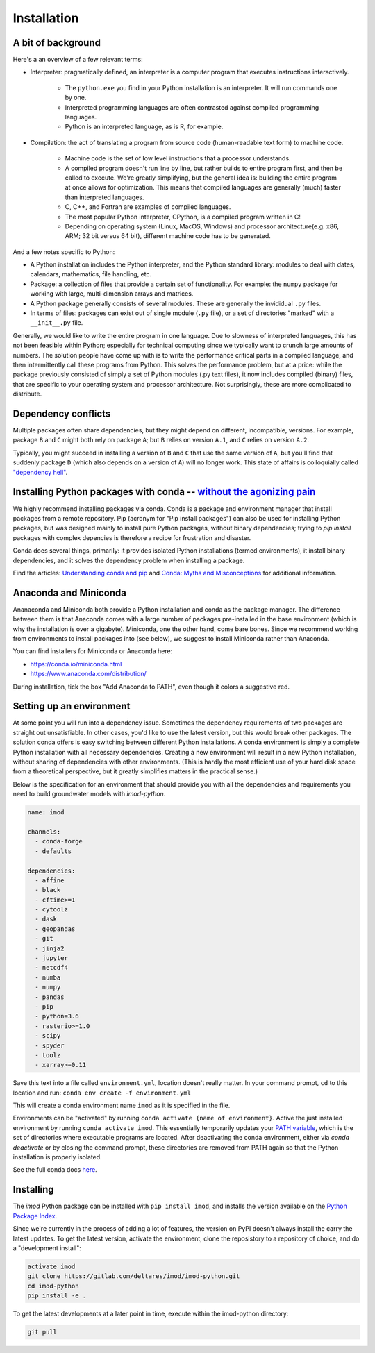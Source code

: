 Installation
============

A bit of background
-------------------

Here's a an overview of a few relevant terms:

* Interpreter: pragmatically defined, an interpreter is a computer program that
  executes instructions interactively.

    * The ``python.exe`` you find in your Python installation is an interpreter.
      It will run commands one by one.
    * Interpreted programming languages are often contrasted against compiled
      programming languages.
    * Python is an interpreted language, as is R, for example.

* Compilation: the act of translating a program from source code (human-readable
  text form) to machine code.

    * Machine code is the set of low level instructions that a processor
      understands.
    * A compiled program doesn't run line by line, but rather builds to entire
      program first, and then be called to execute. We're greatly simplifying,
      but the general idea is: building the entire program at once allows for
      optimization. This means that compiled languages are generally (much)
      faster than interpreted languages.
    * C, C++, and Fortran are examples of compiled languages.
    * The most popular Python interpreter, CPython, is a compiled program
      written in C!
    * Depending on operating system (Linux, MacOS, Windows) and processor
      architecture(e.g. x86, ARM; 32 bit versus 64 bit), different machine code
      has to be generated.

And a few notes specific to Python:

* A Python installation includes the Python interpreter, and the Python
  standard library: modules to deal with dates, calendars, mathematics, file
  handling, etc.
* Package: a collection of files that provide a certain set of
  functionality. For example: the ``numpy`` package for working with large,
  multi-dimension arrays and matrices.
* A Python package generally consists of several modules. These are generally
  the invididual ``.py`` files.
* In terms of files: packages can exist out of single module (``.py`` file), or
  a set of directories "marked" with a ``__init__.py`` file.

Generally, we would like to write the entire program in one language. Due to
slowness of interpreted languages, this has not been feasible within Python;
especially for technical computing since we typically want to crunch large
amounts of numbers. The solution people have come up with is to write the
performance critical parts in a compiled language, and then intermittently
call these programs from Python. This solves the performance problem, but at
a price: while the package previously consisted of simply a set of Python
modules (.py text files), it now includes compiled (binary) files, that are
specific to your operating system and processor architecture. Not
surprisingly, these are more complicated to distribute.


Dependency conflicts
--------------------

Multiple packages often share dependencies, but they might depend on
different, incompatible, versions. For example, package ``B`` and ``C`` might
both rely on package ``A``; but ``B`` relies on version ``A.1``, and ``C``
relies on version ``A.2``.

Typically, you might succeed in installing a version of ``B`` and ``C`` that
use the same version of ``A``, but you'll find that suddenly package ``D``
(which also depends on a version of ``A``) will no longer work. This state of
affairs is colloquially called `"dependency hell"
<https://en.wikipedia.org/wiki/Dependency_hell>`_.


Installing Python packages with conda -- `without the agonizing pain <https://citeseerx.ist.psu.edu/viewdoc/summary?doi=10.1.1.110.418>`_
-----------------------------------------------------------------------------------------------------------------------------------------

We highly recommend installing packages via conda. Conda is a package and
environment manager that install packages from a remote repository. Pip
(acronym for "Pip install packages") can also be used for installing Python
packages, but was designed mainly to install pure Python packages, without
binary dependencies; trying to `pip install` packages with complex depencies
is therefore a recipe for frustration and disaster.

Conda does several things, primarily: it provides isolated Python
installations (termed environments), it install binary dependencies, and it
solves the dependency problem when installing a package.

Find the articles: `Understanding conda and pip
<https://www.anaconda.com/understanding-conda-and-pip/>`_ and `Conda: Myths
and Misconceptions
<https://jakevdp.github.io/blog/2016/08/25/conda-myths-and-misconceptions/>`_
for additional information.


Anaconda and Miniconda
----------------------

Ananaconda and Miniconda both provide a Python installation and conda as the
package manager. The difference between them is that Anaconda comes with a
large number of packages pre-installed in the base environment (which is why
the installation is over a gigabyte). Miniconda, one the other hand, come
bare bones. Since we recommend working from environments to install packages
into (see below), we suggest to install Miniconda rather than Anaconda.

You can find installers for Miniconda or Anaconda here:

* https://conda.io/miniconda.html
* https://www.anaconda.com/distribution/

During installation, tick the box "Add Anaconda to PATH", even though it
colors a suggestive red.


Setting up an environment
-------------------------

At some point you will run into a dependency issue. Sometimes the dependency
requirements of two packages are straight out unsatisfiable. In other cases,
you'd like to use the latest version, but this would break other packages.
The solution conda offers is easy switching between different Python
installations. A conda environment is simply a complete Python installation
with all necessary dependencies. Creating a new environment will result in a
new Python installation, without sharing of dependencies with other
environments. (This is hardly the most efficient use of your hard disk space
from a theoretical perspective, but it greatly simplifies matters in the
practical sense.)

Below is the specification for an environment that should provide you with
all the dependencies and requirements you need to build groundwater models
with `imod-python`.

.. code-block:: yaml

    name: imod

    channels:
      - conda-forge
      - defaults

    dependencies:
      - affine
      - black
      - cftime>=1
      - cytoolz
      - dask
      - geopandas
      - git
      - jinja2
      - jupyter
      - netcdf4
      - numba
      - numpy
      - pandas
      - pip
      - python=3.6
      - rasterio>=1.0
      - scipy
      - spyder
      - toolz
      - xarray>=0.11


Save this text into a file called ``environment.yml``, location doesn't
really matter. In your command prompt, ``cd`` to this location and run:
``conda env create -f environment.yml``

This will create a conda environment name ``imod`` as it is specified in the
file.

Environments can be "activated" by running ``conda activate {name of
environment}``. Active the just installed environment by running ``conda
activate imod``. This essentially temporarily updates your `PATH variable
<https://en.wikipedia.org/wiki/PATH_(variable)>`_, which is the set of
directories where executable programs are located. After deactivating the
conda environment, either via `conda deactivate` or by closing the command
prompt, these directories are removed from PATH again so that the Python
installation is properly isolated.

See the full conda docs `here <https://conda.io/projects/conda/en/latest/>`_.


Installing
----------

The `imod` Python package can be installed with ``pip install imod``, and
installs the version available on the `Python Package Index
<https://pypi.org/>`_.

Since we're currently in the process of adding a lot of features, the version
on PyPI doesn't always install the carry the latest updates. To get the
latest version, activate the environment, clone the reposistory to a
repository of choice, and do a "development install":

.. code-block:: console

  activate imod
  git clone https://gitlab.com/deltares/imod/imod-python.git
  cd imod-python
  pip install -e .

To get the latest developments at a later point in time, execute within the
imod-python directory:

.. code-block:: console

  git pull